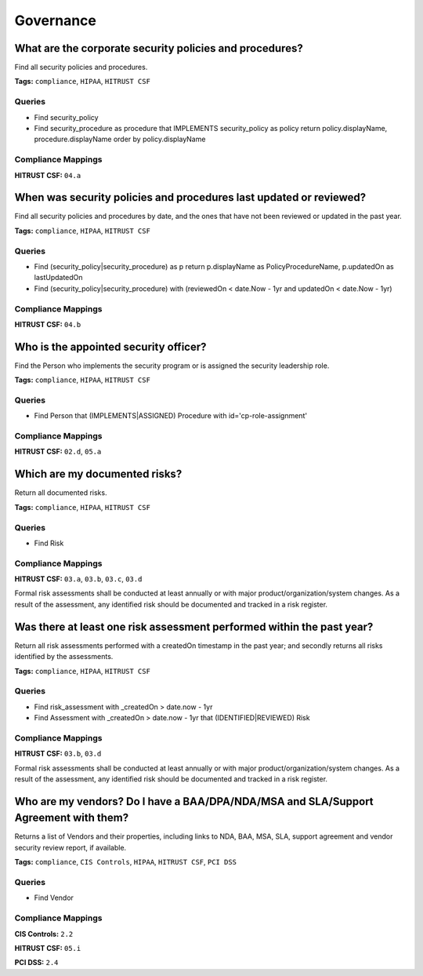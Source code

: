 .. This file is generated in jupiter-provision-managed-questions.
   Do not edit by hand as this document will be overwritten when
   jupiter-provision-managed-questions is deployed!

==========
Governance
==========

What are the corporate security policies and procedures?
--------------------------------------------------------

Find all security policies and procedures.

**Tags:** ``compliance``, ``HIPAA``, ``HITRUST CSF``

Queries
+++++++

- ::

  Find security_policy

- ::

  Find security_procedure as procedure that IMPLEMENTS security_policy as policy return policy.displayName, procedure.displayName order by policy.displayName

Compliance Mappings
+++++++++++++++++++

**HITRUST CSF:** ``04.a``

When was security policies and procedures last updated or reviewed?
-------------------------------------------------------------------

Find all security policies and procedures by date, and the ones that have not been reviewed or updated in the past year.

**Tags:** ``compliance``, ``HIPAA``, ``HITRUST CSF``

Queries
+++++++

- ::

  Find (security_policy|security_procedure) as p return p.displayName as PolicyProcedureName, p.updatedOn as lastUpdatedOn

- ::

  Find (security_policy|security_procedure) with (reviewedOn < date.Now - 1yr and updatedOn < date.Now - 1yr)

Compliance Mappings
+++++++++++++++++++

**HITRUST CSF:** ``04.b``

Who is the appointed security officer?
--------------------------------------

Find the Person who implements the security program or is assigned the security leadership role.

**Tags:** ``compliance``, ``HIPAA``, ``HITRUST CSF``

Queries
+++++++

- ::

  Find Person that (IMPLEMENTS|ASSIGNED) Procedure with id='cp-role-assignment'

Compliance Mappings
+++++++++++++++++++

**HITRUST CSF:** ``02.d``, ``05.a``

Which are my documented risks?
------------------------------

Return all documented risks.

**Tags:** ``compliance``, ``HIPAA``, ``HITRUST CSF``

Queries
+++++++

- ::

  Find Risk

Compliance Mappings
+++++++++++++++++++

**HITRUST CSF:** ``03.a``, ``03.b``, ``03.c``, ``03.d``

Formal risk assessments shall be conducted at least annually or with major product/organization/system changes. As a result of the assessment, any identified risk should be documented and tracked in a risk register.

Was there at least one risk assessment performed within the past year?
----------------------------------------------------------------------

Return all risk assessments performed with a createdOn timestamp in the past year; and secondly returns all risks identified by the assessments.

**Tags:** ``compliance``, ``HIPAA``, ``HITRUST CSF``

Queries
+++++++

- ::

  Find risk_assessment with _createdOn > date.now - 1yr

- ::

  Find Assessment with _createdOn > date.now - 1yr that (IDENTIFIED|REVIEWED) Risk

Compliance Mappings
+++++++++++++++++++

**HITRUST CSF:** ``03.b``, ``03.d``

Formal risk assessments shall be conducted at least annually or with major product/organization/system changes. As a result of the assessment, any identified risk should be documented and tracked in a risk register.

Who are my vendors? Do I have a BAA/DPA/NDA/MSA and SLA/Support Agreement with them?
------------------------------------------------------------------------------------

Returns a list of Vendors and their properties, including links to NDA, BAA, MSA, SLA, support agreement and vendor security review report, if available.

**Tags:** ``compliance``, ``CIS Controls``, ``HIPAA``, ``HITRUST CSF``, ``PCI DSS``

Queries
+++++++

- ::

  Find Vendor

Compliance Mappings
+++++++++++++++++++

**CIS Controls:** ``2.2``

**HITRUST CSF:** ``05.i``

**PCI DSS:** ``2.4``